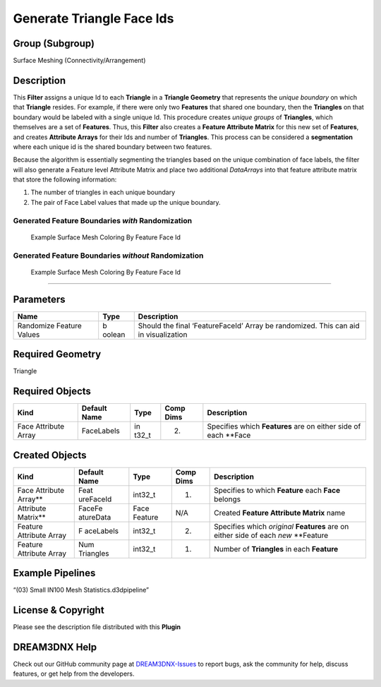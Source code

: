 ==========================
Generate Triangle Face Ids
==========================


Group (Subgroup)
================

Surface Meshing (Connectivity/Arrangement)

Description
===========

This **Filter** assigns a unique Id to each **Triangle** in a **Triangle Geometry** that represents the *unique
boundary* on which that **Triangle** resides. For example, if there were only two **Features** that shared one boundary,
then the **Triangles** on that boundary would be labeled with a single unique Id. This procedure creates *unique groups*
of **Triangles**, which themselves are a set of **Features**. Thus, this **Filter** also creates a **Feature Attribute
Matrix** for this new set of **Features**, and creates **Attribute Arrays** for their Ids and number of **Triangles**.
This process can be considered a **segmentation** where each unique id is the shared boundary between two features.

Because the algorithm is essentially segmenting the triangles based on the unique combination of face labels, the filter
will also generate a Feature level Attribute Matrix and place two additional *DataArrays* into that feature attribute
matrix that store the following information:

1. The number of triangles in each unique boundary
2. The pair of Face Label values that made up the unique boundary.

Generated Feature Boundaries *with* Randomization
-------------------------------------------------

.. figure:: Images/SharedFeaturFace_1.png
   :alt: Example Surface Mesh Coloring By Feature Face Id

   Example Surface Mesh Coloring By Feature Face Id

Generated Feature Boundaries *without* Randomization
----------------------------------------------------

.. figure:: Images/SharedFeaturFace_2.png
   :alt: Example Surface Mesh Coloring By Feature Face Id

   Example Surface Mesh Coloring By Feature Face Id

--------------

Parameters
==========

+-------------------------+--------+------------------------------------------------------------------------------------+
| Name                    | Type   | Description                                                                        |
+=========================+========+====================================================================================+
| Randomize Feature       | b      | Should the final ‘FeatureFaceId’ Array be randomized. This can aid in              |
| Values                  | oolean | visualization                                                                      |
+-------------------------+--------+------------------------------------------------------------------------------------+

Required Geometry
=================

Triangle

Required Objects
================

+-----------------------+------------+-------+-----------+------------------------------------------------------------+
| Kind                  | Default    | Type  | Comp Dims | Description                                                |
|                       | Name       |       |           |                                                            |
+=======================+============+=======+===========+============================================================+
| Face Attribute Array  | FaceLabels | in    | (2)       | Specifies which **Features** are on either side of each    |
|                       |            | t32_t |           | \**Face                                                    |
+-----------------------+------------+-------+-----------+------------------------------------------------------------+

Created Objects
===============

+--------------------+-----------+---------+--------+---------------------------------------------------------------+
| Kind               | Default   | Type    | Comp   | Description                                                   |
|                    | Name      |         | Dims   |                                                               |
+====================+===========+=========+========+===============================================================+
| Face Attribute     | Feat      | int32_t | (1)    | Specifies to which **Feature** each **Face** belongs          |
| Array*\*           | ureFaceId |         |        |                                                               |
+--------------------+-----------+---------+--------+---------------------------------------------------------------+
| Attribute          | FaceFe    | Face    | N/A    | Created **Feature Attribute Matrix** name                     |
| Matrix*\*          | atureData | Feature |        |                                                               |
+--------------------+-----------+---------+--------+---------------------------------------------------------------+
| Feature Attribute  | F         | int32_t | (2)    | Specifies which *original* **Features** are on either side of |
| Array              | aceLabels |         |        | each *new* \**Feature                                         |
+--------------------+-----------+---------+--------+---------------------------------------------------------------+
| Feature Attribute  | Num       | int32_t | (1)    | Number of **Triangles** in each **Feature**                   |
| Array              | Triangles |         |        |                                                               |
+--------------------+-----------+---------+--------+---------------------------------------------------------------+

Example Pipelines
=================

“(03) Small IN100 Mesh Statistics.d3dpipeline”

License & Copyright
===================

Please see the description file distributed with this **Plugin**

DREAM3DNX Help
==============

Check out our GitHub community page at `DREAM3DNX-Issues <https://github.com/BlueQuartzSoftware/DREAM3DNX-Issues>`__ to
report bugs, ask the community for help, discuss features, or get help from the developers.
